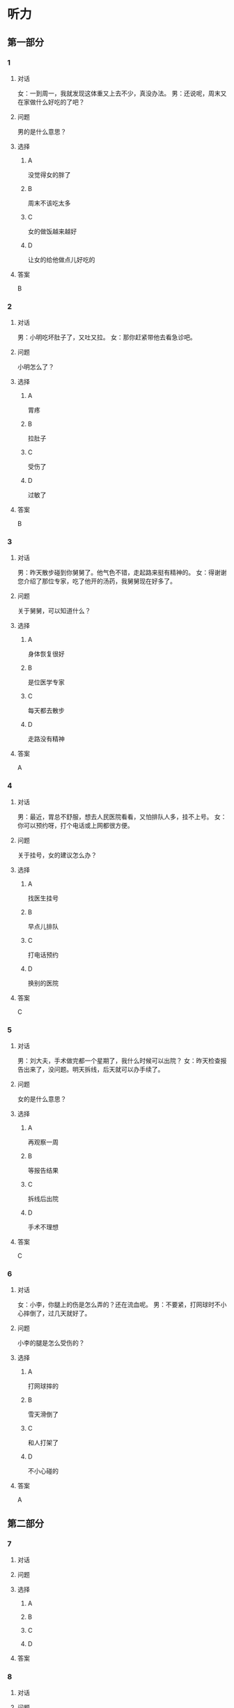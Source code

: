 * 听力

** 第一部分

*** 1

**** 对话

女：一到周一，我就发现这体重又上去不少，真没办法。
男：还说呢，周末又在家做什么好吃的了吧？

**** 问题

男的是什么意思？

**** 选择

***** A

没觉得女的胖了

***** B

周末不该吃太多

***** C

女的做饭越来越好

***** D

让女的给他做点儿好吃的

**** 答案

B

*** 2

**** 对话

男：小明吃坏肚子了，又吐又拉。
女：那你赶紧带他去看急诊吧。

**** 问题

小明怎么了？

**** 选择

***** A

胃疼

***** B

拉肚子

***** C

受伤了

***** D

过敏了

**** 答案

B

*** 3

**** 对话

男：昨天散步碰到你舅舅了。他气色不错，走起路来挺有精神的。
女：得谢谢您介绍了那位专家，吃了他开的汤药，我舅舅现在好多了。

**** 问题

关于舅舅，可以知道什么？

**** 选择

***** A

身体恢复很好

***** B

是位医学专家

***** C

每天都去散步

***** D

走路没有精神

**** 答案

A

*** 4

**** 对话

男：最近，胃总不舒服，想去人民医院看看，又怕排队人多，挂不上号。
女：你可以预约呀，打个电话或上网都很方便。

**** 问题

关于挂号，女的建议怎么办？

**** 选择

***** A

找医生挂号

***** B

早点儿排队

***** C

打电话预约

***** D

换别的医院

**** 答案

C

*** 5

**** 对话

男：刘大夫，手术做完都一个星期了，我什么时候可以出院？
女：昨天检查报告出来了，没问题。明天拆线，后天就可以办手续了。

**** 问题

女的是什么意思？

**** 选择

***** A

再观察一周

***** B

等报告结果

***** C

拆线后出院

***** D

手术不理想

**** 答案

C

*** 6

**** 对话

女：小李，你腿上的伤是怎么弄的？还在流血呢。
男：不要紧，打网球时不小心摔倒了，过几天就好了。

**** 问题

小李的腿是怎么受伤的？

**** 选择

***** A

打网球摔的

***** B

雪天滑倒了

***** C

和人打架了

***** D

不小心碰的

**** 答案

A

** 第二部分

*** 7

**** 对话



**** 问题



**** 选择

***** A



***** B



***** C



***** D



**** 答案





*** 8

**** 对话



**** 问题



**** 选择

***** A



***** B



***** C



***** D



**** 答案





*** 9

**** 对话



**** 问题



**** 选择

***** A



***** B



***** C



***** D



**** 答案





*** 10

**** 对话



**** 问题



**** 选择

***** A



***** B



***** C



***** D



**** 答案





*** 11-12

**** 对话



**** 题目

***** 11

****** 问题



****** 选择

******* A



******* B



******* C



******* D



****** 答案



***** 12

****** 问题



****** 选择

******* A



******* B



******* C



******* D



****** 答案

*** 13-14

**** 段话



**** 题目

***** 13

****** 问题



****** 选择

******* A



******* B



******* C



******* D



****** 答案



***** 14

****** 问题



****** 选择

******* A



******* B



******* C



******* D



****** 答案


* 阅读

** 第一部分

*** 课文



*** 题目


**** 15

***** 选择

****** A



****** B



****** C



****** D



***** 答案



**** 16

***** 选择

****** A



****** B



****** C



****** D



***** 答案



**** 17

***** 选择

****** A



****** B



****** C



****** D



***** 答案



**** 18

***** 选择

****** A



****** B



****** C



****** D



***** 答案



** 第二部分

*** 19
:PROPERTIES:
:ID: 53b61b3d-7cb9-4087-8526-f3e7de24a668
:END:

**** 段话

俗话说：病从口人，祸从口出。我们每天都需要摄人足量的食物，保证我们能够维持生命。但是，这些食物是否卫生，清洁工作是否做到位，这需要我们时刻跟进，时刻注意，把好人口第一关，否则，疾病就会找上门来了。

**** 选择

***** A

人每天要吃东西，所以难免会得病

***** B

要想不得病，就要注意食物的卫生

***** C

要想不得病，就要注意口腔的卫生

***** D

“不干不净，吃了没病“很有道理

**** 答案

b

*** 20
:PROPERTIES:
:ID: a48566da-10d1-46e4-877d-4223cd857f6d
:END:

**** 段话

肚子馈了便会咕噜咕噜地叫，这是因为之前吃进的食物消化完，胃里变空了，但胃中的胃液仍会继续分泌。这时候胃的收缩便会逐渐扩大，胃里的液体和气体便会翻揽起来，发出咕噜咕噜的声音。下次不要再为肚子咕咕叫而感到难为情了，因为这是人身体的正常反应。

**** 选择

***** A

肚子咕噜叫说明没吃饱

***** B

饭前喝水会造成肚子叫

***** C

消化食物时肚子都会叫

***** D

肚子叫常让人不好意思

**** 答案

d

*** 21
:PROPERTIES:
:ID: e992788d-e682-4a19-9dc3-5b029c94823e
:END:

**** 段话

综合全球已发表的实验报告，有31个长期临床研究证明，节食是没法让人长期保持苗条身材的。在五年内，三分之二的节食者眼睁睁看着甩掉的肥肉又回到身上，甚至还带了更多“亲戚“回来。而在青少年身上，这种体重反弹的后果更严重，年轻时就开始习惯性节食的人，五年后，他们普遍比没节食过的同龄人更重。

**** 选择

***** A

青少年节食对身体危害严重

***** B

有三分之二节食者获得成功

***** C

节食者大多要面对反弹的后果

***** D

节食可以使苗条体形保持五年

**** 答案

c

*** 22
:PROPERTIES:
:ID: 90a13b38-3ee2-4cb6-9eb3-8418a66df7b6
:END:

**** 段话

这项联合多所医学院校所做的研究发现，除了个别人以外，多数人体重的增加会从周六开始，而体重的减轻会从周二开始。它表明人们的体重变化在一周内会显示出一种明显的规律，工作日和周末体重的临时变化应该被视为正常现象。

**** 选择

***** A

多数人的体重周六达到最高

***** B

个别人的体重可以保持不变

***** C

体重变化的规律还无人展开研究

***** D

体重在一周内会发生临时的改变

**** 答案

d

** 第三部分

*** 23-25

**** 课文



**** 题目

***** 23

****** 问题



****** 选择

******* A



******* B



******* C



******* D



****** 答案


***** 24

****** 问题



****** 选择

******* A



******* B



******* C



******* D



****** 答案


***** 25

****** 问题



****** 选择

******* A



******* B



******* C



******* D



****** 答案



*** 26-28

**** 课文



**** 题目

***** 26

****** 问题



****** 选择

******* A



******* B



******* C



******* D



****** 答案


***** 27

****** 问题



****** 选择

******* A



******* B



******* C



******* D



****** 答案


***** 28

****** 问题



****** 选择

******* A



******* B



******* C



******* D



****** 答案



* 书写

** 第一部分

*** 29

**** 词语

***** 1



***** 2



***** 3



***** 4



***** 5



**** 答案

***** 1



*** 30

**** 词语

***** 1



***** 2



***** 3



***** 4



***** 5



**** 答案

***** 1



*** 31

**** 词语

***** 1



***** 2



***** 3



***** 4



***** 5



**** 答案

***** 1



